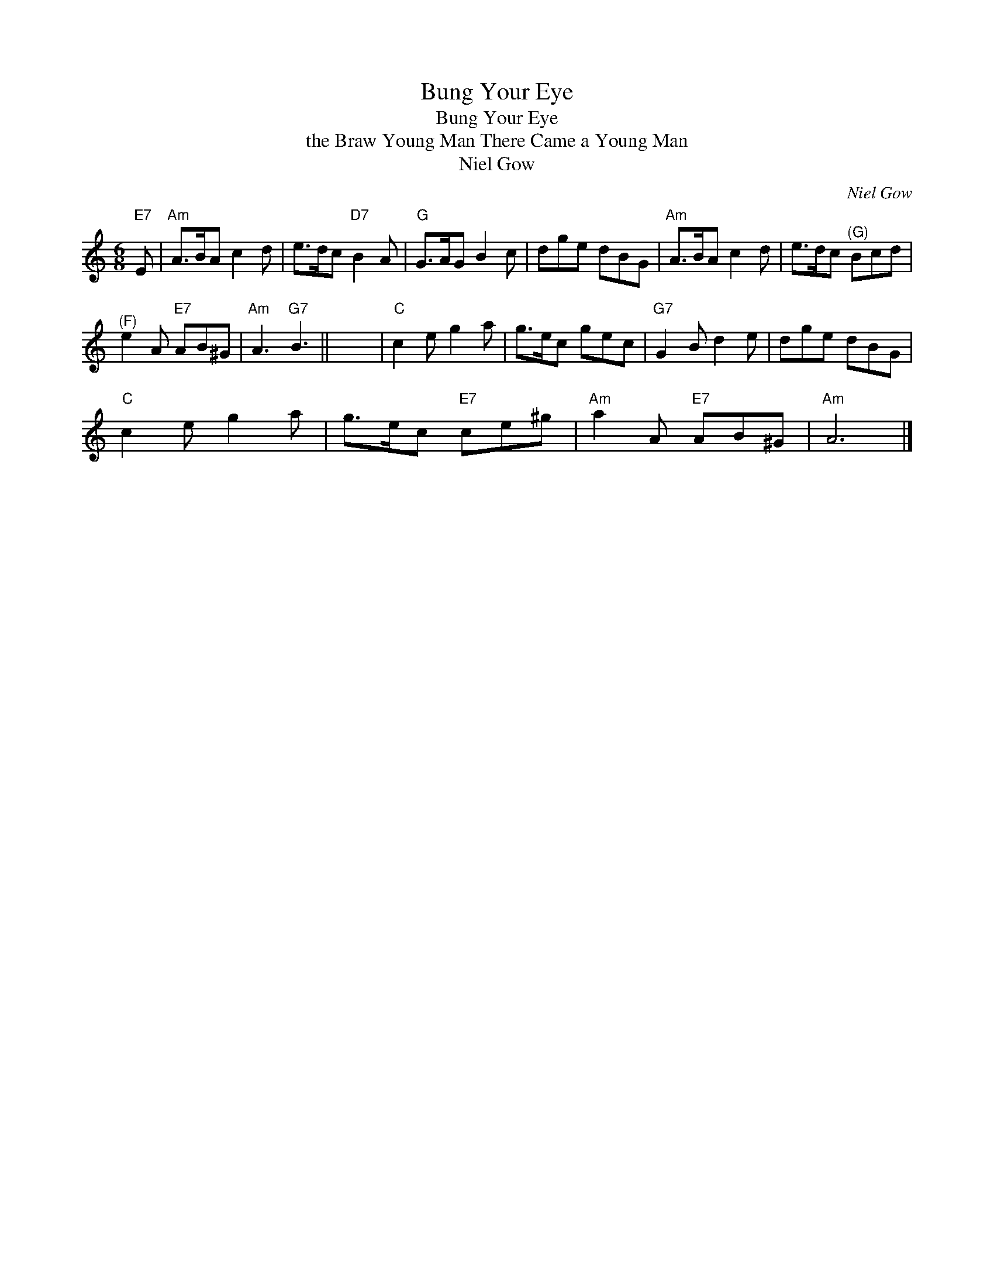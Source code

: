 X:1
T:Bung Your Eye
T:Bung Your Eye
T:the Braw Young Man There Came a Young Man
T:Niel Gow
C:Niel Gow
L:1/8
M:6/8
K:C
V:1 treble 
V:1
"E7" E |"Am" A>BA c2 d | e>dc"D7" B2 A |"G" G>AG B2 c | dge dBG |"Am" A>BA c2 d | e>dc"^(G)" Bcd | %7
"^(F)" e2 A"E7" AB^G |"Am" A3"G7" B3 || x6 |"C" c2 e g2 a | g>ec gec |"G7" G2 B d2 e | dge dBG | %14
"C" c2 e g2 a | g>ec"E7" ce^g |"Am" a2 A"E7" AB^G |"Am" A6 |] %18

